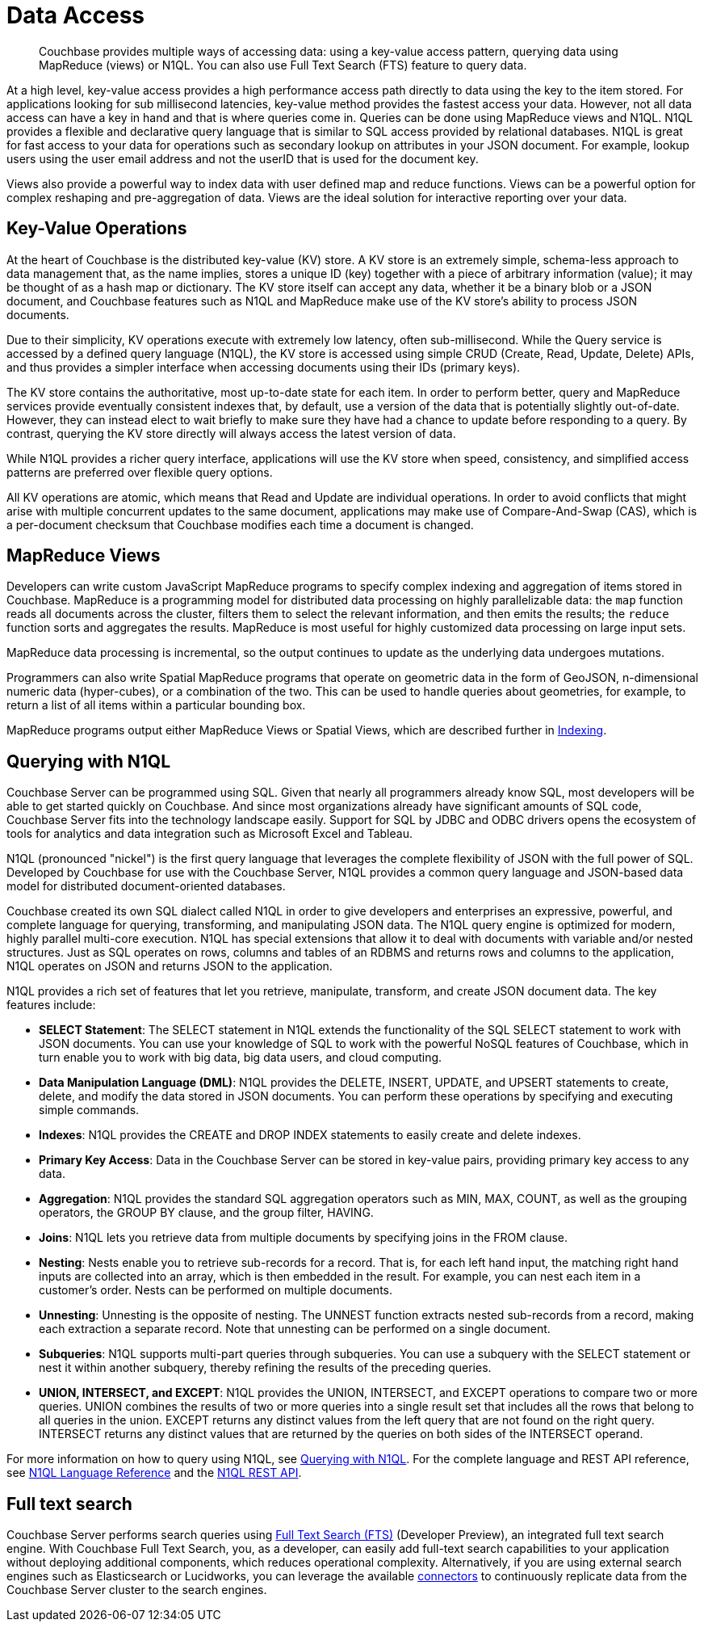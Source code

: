 = Data Access
:page-type: concept

[abstract]
Couchbase provides multiple ways of accessing data: using a key-value access pattern, querying data using MapReduce (views) or N1QL.
You can also use Full Text Search (FTS) feature to query data.

At a high level, key-value access provides a high performance access path directly to data using the key to the item stored.
For applications looking for sub millisecond latencies, key-value method provides the fastest access your data.
However, not all data access can have a key in hand and that is where queries come in.
Queries can be done using MapReduce views and N1QL.
N1QL provides a flexible and declarative query language that is similar to SQL access provided by relational databases.
N1QL is great for fast access to your data for operations such as secondary lookup on attributes in your JSON document.
For example, lookup users using the user email address and not the userID that is used for the document key.

Views also provide a powerful way to index data with user defined map and reduce functions.
Views can be a powerful option for complex reshaping and pre-aggregation of data.
Views are the ideal solution for interactive reporting over your data.

== Key-Value Operations

At the heart of Couchbase is the distributed key-value (KV) store.
A KV store is an extremely simple, schema-less approach to data management that, as the name implies, stores a unique ID (key) together with a piece of arbitrary information (value); it may be thought of as a hash map or dictionary.
The KV store itself can accept any data, whether it be a binary blob or a JSON document, and Couchbase features such as N1QL and MapReduce make use of the KV store’s ability to process JSON documents.

Due to their simplicity, KV operations execute with extremely low latency, often sub-millisecond.
While the Query service is accessed by a defined query language (N1QL), the KV store is accessed using simple CRUD (Create, Read, Update, Delete) APIs, and thus provides a simpler interface when accessing documents using their IDs (primary keys).

The KV store contains the authoritative, most up-to-date state for each item.
In order to perform better, query and MapReduce services provide eventually consistent indexes that, by default, use a version of the data that is potentially slightly out-of-date.
However, they can instead elect to wait briefly to make sure they have had a chance to update before responding to a query.
By contrast, querying the KV store directly will always access the latest version of data.

While N1QL provides a richer query interface, applications will use the KV store when speed, consistency, and simplified access patterns are preferred over flexible query options.

All KV operations are atomic, which means that Read and Update are individual operations.
In order to avoid conflicts that might arise with multiple concurrent updates to the same document, applications may make use of Compare-And-Swap (CAS), which is a per-document checksum that Couchbase modifies each time a document is changed.

== MapReduce Views

Developers can write custom JavaScript MapReduce programs to specify complex indexing and aggregation of items stored in Couchbase.
MapReduce is a programming model for distributed data processing on highly parallelizable data: the [.cmd]`map` function reads all documents across the cluster, filters them to select the relevant information, and then emits the results; the [.cmd]`reduce` function sorts and aggregates the results.
MapReduce is most useful for highly customized data processing on large input sets.

MapReduce data processing is incremental, so the output continues to update as the underlying data undergoes mutations.

Programmers can also write Spatial MapReduce programs that operate on geometric data in the form of GeoJSON, n-dimensional numeric data (hyper-cubes), or a combination of the two.
This can be used to handle queries about geometries, for example, to return a list of all items within a particular bounding box.

MapReduce programs output either MapReduce Views or Spatial Views, which are described further in xref:concepts:indexing.adoc[Indexing].

== Querying with N1QL

Couchbase Server can be programmed using SQL.
Given that nearly all programmers already know SQL, most developers will be able to get started quickly on Couchbase.
And since most organizations already have significant amounts of SQL code, Couchbase Server fits into the technology landscape easily.
Support for SQL by JDBC and ODBC drivers opens the ecosystem of tools for analytics and data integration such as Microsoft Excel and Tableau.

N1QL (pronounced "nickel") is the first query language that leverages the complete flexibility of JSON with the full power of SQL.
Developed by Couchbase for use with the Couchbase Server, N1QL provides a common query language and JSON-based data model for distributed document-oriented databases.

Couchbase created its own SQL dialect called N1QL in order to give developers and enterprises an expressive, powerful, and complete language for querying, transforming, and manipulating JSON data.
The N1QL query engine is optimized for modern, highly parallel multi-core execution.
N1QL has special extensions that allow it to deal with documents with variable and/or nested structures.
Just as SQL operates on rows, columns and tables of an RDBMS and returns rows and columns to the application, N1QL operates on JSON and returns JSON to the application.

N1QL provides a rich set of features that let you retrieve, manipulate, transform, and create JSON document data.
The key features include:

* *SELECT Statement*: The SELECT statement in N1QL extends the functionality of the SQL SELECT statement to work with JSON documents.
You can use your knowledge of SQL to work with the powerful NoSQL features of Couchbase, which in turn enable you to work with big data, big data users, and cloud computing.
* *Data Manipulation Language (DML)*: N1QL provides the DELETE, INSERT, UPDATE, and UPSERT statements to create, delete, and modify the data stored in JSON documents.
You can perform these operations by specifying and executing simple commands.
* *Indexes*: N1QL provides the CREATE and DROP INDEX statements to easily create and delete indexes.
* *Primary Key Access*: Data in the Couchbase Server can be stored in key-value pairs, providing primary key access to any data.
* *Aggregation*: N1QL provides the standard SQL aggregation operators such as MIN, MAX, COUNT, as well as the grouping operators, the GROUP BY clause, and the group filter, HAVING.
* *Joins*: N1QL lets you retrieve data from multiple documents by specifying joins in the FROM clause.
* *Nesting*: Nests enable you to retrieve sub-records for a record.
That is, for each left hand input, the matching right hand inputs are collected into an array, which is then embedded in the result.
For example, you can nest each item in a customer’s order.
Nests can be performed on multiple documents.
* *Unnesting*: Unnesting is the opposite of nesting.
The UNNEST function extracts nested sub-records from a record, making each extraction a separate record.
Note that unnesting can be performed on a single document.
* *Subqueries*: N1QL supports multi-part queries through subqueries.
You can use a subquery with the SELECT statement or nest it within another subquery, thereby refining the results of the preceding queries.
* *UNION, INTERSECT, and EXCEPT*: N1QL provides the UNION, INTERSECT, and EXCEPT operations to compare two or more queries.
UNION combines the results of two or more queries into a single result set that includes all the rows that belong to all queries in the union.
EXCEPT returns any distinct values from the left query that are not found on the right query.
INTERSECT returns any distinct values that are returned by the queries on both sides of the INTERSECT operand.

For more information on how to query using N1QL, see xref:developer-guide:querying.adoc[Querying with N1QL].
For the complete language and REST API reference, see xref:n1ql:n1ql-language-reference/index.adoc[N1QL Language Reference] and the xref:n1ql:n1ql-rest-api/index.adoc[N1QL REST API].

== Full text search

Couchbase Server performs search queries using https://github.com/couchbase/cbft[Full Text Search (FTS)^] (Developer Preview), an integrated full text search engine.
With Couchbase Full Text Search, you, as a developer, can easily add full-text search capabilities to your application without deploying additional components, which reduces operational complexity.
Alternatively, if you are using external search engines such as Elasticsearch or Lucidworks, you can leverage the available xref:connectors:intro.adoc[connectors] to continuously replicate data from the Couchbase Server cluster to the search engines.
